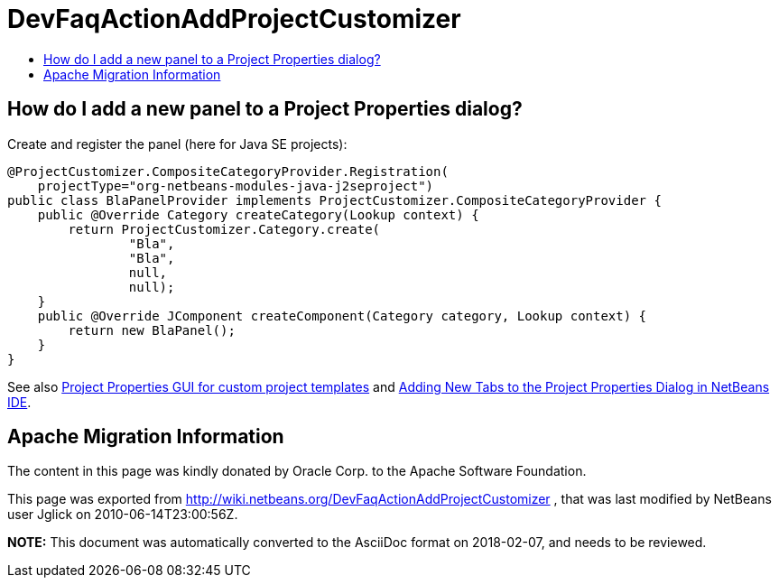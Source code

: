 // 
//     Licensed to the Apache Software Foundation (ASF) under one
//     or more contributor license agreements.  See the NOTICE file
//     distributed with this work for additional information
//     regarding copyright ownership.  The ASF licenses this file
//     to you under the Apache License, Version 2.0 (the
//     "License"); you may not use this file except in compliance
//     with the License.  You may obtain a copy of the License at
// 
//       http://www.apache.org/licenses/LICENSE-2.0
// 
//     Unless required by applicable law or agreed to in writing,
//     software distributed under the License is distributed on an
//     "AS IS" BASIS, WITHOUT WARRANTIES OR CONDITIONS OF ANY
//     KIND, either express or implied.  See the License for the
//     specific language governing permissions and limitations
//     under the License.
//

= DevFaqActionAddProjectCustomizer
:jbake-type: wiki
:jbake-tags: wiki, devfaq, needsreview
:jbake-status: published
:keywords: Apache NetBeans wiki DevFaqActionAddProjectCustomizer
:description: Apache NetBeans wiki DevFaqActionAddProjectCustomizer
:toc: left
:toc-title:
:syntax: true

== How do I add a new panel to a Project Properties dialog?

Create and register the panel (here for Java SE projects):

[source,java]
----

@ProjectCustomizer.CompositeCategoryProvider.Registration(
    projectType="org-netbeans-modules-java-j2seproject")
public class BlaPanelProvider implements ProjectCustomizer.CompositeCategoryProvider {
    public @Override Category createCategory(Lookup context) {
        return ProjectCustomizer.Category.create(
                "Bla",
                "Bla",
                null,
                null);
    }
    public @Override JComponent createComponent(Category category, Lookup context) {
        return new BlaPanel();
    }
}
----

See also link:http://blogs.sun.com/gridbag/entry/project_properties_gui_for_custom[Project Properties GUI for custom project templates] and link:http://netbeans.dzone.com/new-tabs-netbeans-project-props[Adding New Tabs to the Project Properties Dialog in NetBeans IDE].

== Apache Migration Information

The content in this page was kindly donated by Oracle Corp. to the
Apache Software Foundation.

This page was exported from link:http://wiki.netbeans.org/DevFaqActionAddProjectCustomizer[http://wiki.netbeans.org/DevFaqActionAddProjectCustomizer] , 
that was last modified by NetBeans user Jglick 
on 2010-06-14T23:00:56Z.


*NOTE:* This document was automatically converted to the AsciiDoc format on 2018-02-07, and needs to be reviewed.
